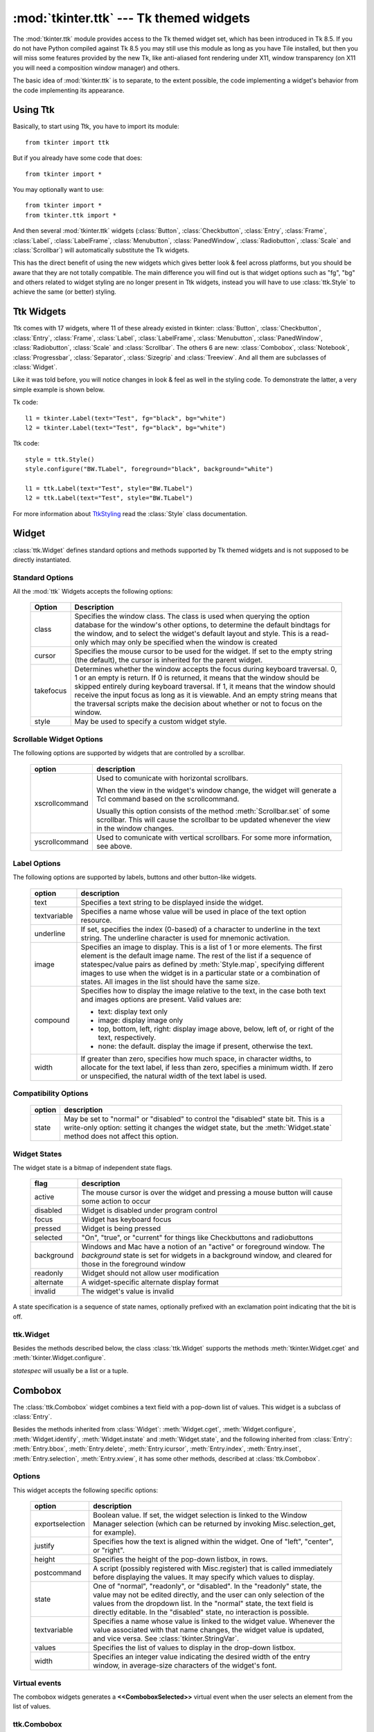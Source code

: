 :mod:`tkinter.ttk` --- Tk themed widgets
========================================

.. module:: tkinter.ttk
   :synopsis: Tk themed widget set
.. sectionauthor:: Guilherme Polo <ggpolo@gmail.com>


.. index:: single: ttk

The :mod:`tkinter.ttk` module provides access to the Tk themed widget set,
which has been introduced in Tk 8.5. If you do not have Python compiled against
Tk 8.5 you may still use this module as long as you have Tile installed, but
then you will miss some features provided by the new Tk, like anti-aliased font
rendering under X11, window transparency (on X11 you will need a composition
window manager) and others.

The basic idea of :mod:`tkinter.ttk` is to separate, to the extent possible,
the code implementing a widget's behavior from the code implementing its
appearance.


.. seealso::

   `Tk Widget Styling Support <http://www.tcl.tk/cgi-bin/tct/tip/48>`_
      The document which brought up theming support for Tk


Using Ttk
---------

Basically, to start using Ttk, you have to import its module::

   from tkinter import ttk

But if you already have some code that does::

   from tkinter import *

You may optionally want to use::

   from tkinter import *
   from tkinter.ttk import *

And then several :mod:`tkinter.ttk` widgets (:class:`Button`,
:class:`Checkbutton`, :class:`Entry`, :class:`Frame`, :class:`Label`,
:class:`LabelFrame`, :class:`Menubutton`, :class:`PanedWindow`,
:class:`Radiobutton`, :class:`Scale` and :class:`Scrollbar`) will
automatically substitute the Tk widgets.

This has the direct benefit of using the new widgets which gives better
look & feel across platforms, but you should be aware that they are not
totally compatible. The main difference you will find out is that widget
options such as "fg", "bg" and others related to widget styling are no
longer present in Ttk widgets, instead you will have to use :class:`ttk.Style`
to achieve the same (or better) styling.

.. seealso::

   `Converting existing applications to use the Tile widgets <http://tktable.sourceforge.net/tile/doc/converting.txt>`_
     A text which talks in Tcl terms about differences typically found when
     moving applications to use the new widgets.


Ttk Widgets
-----------

Ttk comes with 17 widgets, where 11 of these already existed in tkinter:
:class:`Button`, :class:`Checkbutton`, :class:`Entry`, :class:`Frame`,
:class:`Label`, :class:`LabelFrame`, :class:`Menubutton`, :class:`PanedWindow`,
:class:`Radiobutton`, :class:`Scale` and :class:`Scrollbar`. The others 6 are
new: :class:`Combobox`, :class:`Notebook`, :class:`Progressbar`,
:class:`Separator`, :class:`Sizegrip` and :class:`Treeview`. And all them are
subclasses of :class:`Widget`.

Like it was told before, you will notice changes in look & feel as well in the
styling code. To demonstrate the latter, a very simple example is shown below.

Tk code::

   l1 = tkinter.Label(text="Test", fg="black", bg="white")
   l2 = tkinter.Label(text="Test", fg="black", bg="white")


Ttk code::

   style = ttk.Style()
   style.configure("BW.TLabel", foreground="black", background="white")

   l1 = ttk.Label(text="Test", style="BW.TLabel")
   l2 = ttk.Label(text="Test", style="BW.TLabel")

For more information about TtkStyling_ read the :class:`Style` class
documentation.

Widget
------

:class:`ttk.Widget` defines standard options and methods supported by Tk
themed widgets and is not supposed to be directly instantiated.


Standard Options
^^^^^^^^^^^^^^^^

All the :mod:`ttk` Widgets accepts the following options:

   +-----------+--------------------------------------------------------------+
   | Option    | Description                                                  |
   +===========+==============================================================+
   | class     | Specifies the window class. The class is used when querying  |
   |           | the option database for the window's other options, to       |
   |           | determine the default bindtags for the window, and to select |
   |           | the widget's default layout and style. This is a read-only   |
   |           | which may only be specified when the window is created       |
   +-----------+--------------------------------------------------------------+
   | cursor    | Specifies the mouse cursor to be used for the widget. If set |
   |           | to the empty string (the default), the cursor is inherited   |
   |           | for the parent widget.                                       |
   +-----------+--------------------------------------------------------------+
   | takefocus | Determines whether the window accepts the focus during       |
   |           | keyboard traversal. 0, 1 or an empty is return. If 0 is      |
   |           | returned, it means that the window should be skipped entirely|
   |           | during keyboard traversal. If 1, it means that the window    |
   |           | should receive the input focus as long as it is viewable. And|
   |           | an empty string means that the traversal scripts make the    |
   |           | decision about whether or not to focus on the window.        |
   +-----------+--------------------------------------------------------------+
   | style     | May be used to specify a custom widget style.                |
   +-----------+--------------------------------------------------------------+


Scrollable Widget Options
^^^^^^^^^^^^^^^^^^^^^^^^^

The following options are supported by widgets that are controlled by a
scrollbar.

   +----------------+---------------------------------------------------------+
   | option         | description                                             |
   +================+=========================================================+
   | xscrollcommand | Used to comunicate with horizontal scrollbars.          |
   |                |                                                         |
   |                | When the view in the widget's window change, the widget |
   |                | will generate a Tcl command based on the scrollcommand. |
   |                |                                                         |
   |                | Usually this option consists of the method              |
   |                | :meth:`Scrollbar.set` of some scrollbar. This will cause|
   |                | the scrollbar to be updated whenever the view in the    |
   |                | window changes.                                         |
   +----------------+---------------------------------------------------------+
   | yscrollcommand | Used to comunicate with vertical scrollbars.            |
   |                | For some more information, see above.                   |
   +----------------+---------------------------------------------------------+


Label Options
^^^^^^^^^^^^^

The following options are supported by labels, buttons and other button-like
widgets.

   +--------------+-----------------------------------------------------------+
   | option       | description                                               |
   +==============+===========================================================+
   | text         | Specifies a text string to be displayed inside the widget.|
   +--------------+-----------------------------------------------------------+
   | textvariable | Specifies a name whose value will be used in place of the |
   |              | text option resource.                                     |
   +--------------+-----------------------------------------------------------+
   | underline    | If set, specifies the index (0-based) of a character to   |
   |              | underline in the text string. The underline character is  |
   |              | used for mnemonic activation.                             |
   +--------------+-----------------------------------------------------------+
   | image        | Specifies an image to display. This is a list of 1 or more|
   |              | elements. The first element is the default image name. The|
   |              | rest of the list if a sequence of statespec/value pairs as|
   |              | defined by :meth:`Style.map`, specifying different images |
   |              | to use when the widget is in a particular state or a      |
   |              | combination of states. All images in the list should have |
   |              | the same size.                                            |
   +--------------+-----------------------------------------------------------+
   | compound     | Specifies how to display the image relative to the text,  |
   |              | in the case both text and images options are present.     |
   |              | Valid values are:                                         |
   |              |                                                           |
   |              | * text: display text only                                 |
   |              | * image: display image only                               |
   |              | * top, bottom, left, right: display image above, below,   |
   |              |   left of, or right of the text, respectively.            |
   |              | * none: the default. display the image if present,        |
   |              |   otherwise the text.                                     |
   +--------------+-----------------------------------------------------------+
   | width        | If greater than zero, specifies how much space, in        |
   |              | character widths, to allocate for the text label, if less |
   |              | than zero, specifies a minimum width. If zero or          |
   |              | unspecified, the natural width of the text label is used. |
   +--------------+-----------------------------------------------------------+


Compatibility Options
^^^^^^^^^^^^^^^^^^^^^

   +--------+----------------------------------------------------------------+
   | option | description                                                    |
   +========+================================================================+
   | state  | May be set to "normal" or "disabled" to control the "disabled" |
   |        | state bit. This is a write-only option: setting it changes the |
   |        | widget state, but the :meth:`Widget.state` method does not     |
   |        | affect this option.                                            |
   +--------+----------------------------------------------------------------+

Widget States
^^^^^^^^^^^^^

The widget state is a bitmap of independent state flags.

   +------------+-------------------------------------------------------------+
   | flag       | description                                                 |
   +============+=============================================================+
   | active     | The mouse cursor is over the widget and pressing a mouse    |
   |            | button will cause some action to occur                      |
   +------------+-------------------------------------------------------------+
   | disabled   | Widget is disabled under program control                    |
   +------------+-------------------------------------------------------------+
   | focus      | Widget has keyboard focus                                   |
   +------------+-------------------------------------------------------------+
   | pressed    | Widget is being pressed                                     |
   +------------+-------------------------------------------------------------+
   | selected   | "On", "true", or "current" for things like Checkbuttons and |
   |            | radiobuttons                                                |
   +------------+-------------------------------------------------------------+
   | background | Windows and Mac have a notion of an "active" or foreground  |
   |            | window. The *background* state is set for widgets in a      |
   |            | background window, and cleared for those in the foreground  |
   |            | window                                                      |
   +------------+-------------------------------------------------------------+
   | readonly   | Widget should not allow user modification                   |
   +------------+-------------------------------------------------------------+
   | alternate  | A widget-specific alternate display format                  |
   +------------+-------------------------------------------------------------+
   | invalid    | The widget's value is invalid                               |
   +------------+-------------------------------------------------------------+

A state specification is a sequence of state names, optionally prefixed with
an exclamation point indicating that the bit is off.


ttk.Widget
^^^^^^^^^^

Besides the methods described below, the class :class:`ttk.Widget` supports the
methods :meth:`tkinter.Widget.cget` and :meth:`tkinter.Widget.configure`.

.. class:: Widget

   .. method:: identify(x, y)

      Returns the name of the element at position *x* *y*, or the empty string
      if the point does not lie within any element.

      *x* and *y* are pixel coordinates relative to the widget.


   .. method:: instate(statespec[, callback=None[, *args[, **kw]]])

      Test the widget's state. If a callback is not specified, returns True
      if the widget state matches *statespec* and False otherwise. If callback
      is specified then it is called with args if widget state matches
      *statespec*.


   .. method:: state([statespec=None])

      Modify or inquire widget state. If *statespec* is specified, sets the
      widget state according to it and return a new *statespec* indicating
      which flags were changed. If *statespec* is not specified, returns
      the currently-enabled state flags.

   *statespec* will usually be a list or a tuple.


Combobox
--------

The :class:`ttk.Combobox` widget combines a text field with a pop-down list of
values. This widget is a subclass of :class:`Entry`.

Besides the methods inherited from :class:`Widget`: :meth:`Widget.cget`,
:meth:`Widget.configure`, :meth:`Widget.identify`, :meth:`Widget.instate`
and :meth:`Widget.state`, and the following inherited from :class:`Entry`:
:meth:`Entry.bbox`, :meth:`Entry.delete`, :meth:`Entry.icursor`,
:meth:`Entry.index`, :meth:`Entry.inset`, :meth:`Entry.selection`,
:meth:`Entry.xview`, it has some other methods, described at
:class:`ttk.Combobox`.


Options
^^^^^^^

This widget accepts the following specific options:

   +-----------------+--------------------------------------------------------+
   | option          | description                                            |
   +=================+========================================================+
   | exportselection | Boolean value. If set, the widget selection is linked  |
   |                 | to the Window Manager selection (which can be returned |
   |                 | by invoking Misc.selection_get, for example).          |
   +-----------------+--------------------------------------------------------+
   | justify         | Specifies how the text is aligned within the widget.   |
   |                 | One of "left", "center", or "right".                   |
   +-----------------+--------------------------------------------------------+
   | height          | Specifies the height of the pop-down listbox, in rows. |
   +-----------------+--------------------------------------------------------+
   | postcommand     | A script (possibly registered with Misc.register) that |
   |                 | is called immediately before displaying the values. It |
   |                 | may specify which values to display.                   |
   +-----------------+--------------------------------------------------------+
   | state           | One of "normal", "readonly", or "disabled". In the     |
   |                 | "readonly" state, the value may not be edited directly,|
   |                 | and the user can only selection of the values from the |
   |                 | dropdown list. In the "normal" state, the text field is|
   |                 | directly editable. In the "disabled" state, no         |
   |                 | interaction is possible.                               |
   +-----------------+--------------------------------------------------------+
   | textvariable    | Specifies a name whose value is linked to the widget   |
   |                 | value. Whenever the value associated with that name    |
   |                 | changes, the widget value is updated, and vice versa.  |
   |                 | See :class:`tkinter.StringVar`.                        |
   +-----------------+--------------------------------------------------------+
   | values          | Specifies the list of values to display in the         |
   |                 | drop-down listbox.                                     |
   +-----------------+--------------------------------------------------------+
   | width           | Specifies an integer value indicating the desired width|
   |                 | of the entry window, in average-size characters of the |
   |                 | widget's font.                                         |
   +-----------------+--------------------------------------------------------+


Virtual events
^^^^^^^^^^^^^^

The combobox widgets generates a **<<ComboboxSelected>>** virtual event
when the user selects an element from the list of values.


ttk.Combobox
^^^^^^^^^^^^

.. class:: Combobox

   .. method:: current([newindex=None])

      If *newindex* is specified, sets the combobox value to the element
      position *newindex*. Otherwise, returns the index of the current value or
      -1 if the current value is not in the values list.


   .. method:: get()

      Returns the current value of the combobox.


   .. method:: set(value)

      Sets the value of the combobox to *value*.


Notebook
--------

Ttk Notebook widget manages a collection of windows and displays a single
one at a time. Each child window is associated with a tab, which the user
may select to change the currently-displayed window.


Options
^^^^^^^

This widget accepts the following specific options:

   +---------+----------------------------------------------------------------+
   | option  | description                                                    |
   +=========+================================================================+
   | height  | If present and greater than zero, specifies the desired height |
   |         | of the pane area (not including internal padding or tabs).     |
   |         | Otherwise, the maximum height of all panes is used.            |
   +---------+----------------------------------------------------------------+
   | padding | Specifies the amount of extra space to add around the outside  |
   |         | of the notebook. The padding is a list up to four length       |
   |         | specifications left top right bottom. If fewer than four       |
   |         | elements are specified, bottom defaults to top, right defaults |
   |         | to left, and top defaults to left.                             |
   +---------+----------------------------------------------------------------+
   | width   | If present and greater than zero, specified the desired width  |
   |         | of the pane area (not including internal padding). Otherwise,  |
   |         | the maximum width of all panes is used.                        |
   +---------+----------------------------------------------------------------+


Tab Options
^^^^^^^^^^^

There are also specific options for tabs:

   +-----------+--------------------------------------------------------------+
   | option    | description                                                  |
   +===========+==============================================================+
   | state     | Either "normal", "disabled" or "hidden". If "disabled", then |
   |           | the tab is not selectable. If "hidden", then the tab is not  |
   |           | shown.                                                       |
   +-----------+--------------------------------------------------------------+
   | sticky    | Specifies how the child window is positioned within the pane |
   |           | area. Value is a string containing zero or more of the       |
   |           | characters "n", "s", "e" or "w". Each letter refers to a     |
   |           | side (north, south, east or west) that the child window will |
   |           | stick to, as per the :meth:`grid` geometry manager.          |
   +-----------+--------------------------------------------------------------+
   | padding   | Specifies the amount of extra space to add between the       |
   |           | notebook and this pane. Syntax is the same as for the option |
   |           | padding used by this widget.                                 |
   +-----------+--------------------------------------------------------------+
   | text      | Specifies a text to be displayed in the tab.                 |
   +-----------+--------------------------------------------------------------+
   | image     | Specifies an image to display in the tab. See the option     |
   |           | image described in :class:`Widget`.                          |
   +-----------+--------------------------------------------------------------+
   | compound  | Specifies how to display the image relative to the text, in  |
   |           | the case both options text and image are present. See        |
   |           | `Label Options`_ for legal values.                           |
   +-----------+--------------------------------------------------------------+
   | underline | Specifies the index (0-based) of a character to underline in |
   |           | the text string. The underlined character is used for        |
   |           | mnemonic activation if :meth:`Notebook.enable_traversal` is  |
   |           | called.                                                      |
   +-----------+--------------------------------------------------------------+


Tab Identifiers
^^^^^^^^^^^^^^^

The tab_id present in several methods of :class:`ttk.Notebook` may take any
of the following forms:

* An integer between zero and the number of tabs
* The name of a child window
* A positional specification of the form "@x,y", which identifies the tab
* The literal string "current", which identifies the currently-selected tab
* The literal string "end", which returns the number of tabs (only valid for
  :meth:`Notebook.index`)


Virtual Events
^^^^^^^^^^^^^^

This widget generates a **<<NotebookTabChanged>>** virtual event after a new
tab is selected.


ttk.Notebook
^^^^^^^^^^^^

.. class:: Notebook

   .. method:: add(child, **kw)

      Adds a new tab to the notebook.

      If window is currently managed by the notebook but hidden, it is
      restored to its previous position.

      See `Tab Options`_ for the list of available options.


   .. method:: forget(tab_id)

      Removes the tab specified by *tab_id*, unmaps and unmanages the
      associated window.


   .. method:: hide(tab_id)

      Hides the tab specified by *tab_id*.

      The tab will not be displayed, but the associated window remains
      managed by the notebook and its configuration remembered. Hidden tabs
      may be restored with the add command.


   .. method:: identify(x, y)

      Returns the name of the tab element at position *x*, *y*, or the empty
      string if none.


   .. method:: index(tab_id)

      Returns the numeric index of the tab specified by *tab_id*, or the total
      number of tabs if *tab_id* is the string "end".


   .. method:: insert(pos, child, **kw)

      Inserts a pane at the specified position.

      *pos* is either the string end, an integer index, or the name of a
      managed child. If *child* is already managed by the notebook, moves it to
      the specified position.

      See `Tab Options`_ for the list of available options.


   .. method:: select([tab_id])

      Selects the specified *tab_id*.

      The associated child window will be displayed, and the
      previously-selected window (if different) is unmapped. If *tab_id* is
      omitted, returns the widget name of the currently selected pane.


   .. method:: tab(tab_id[, option=None[, **kw]])

      Query or modify the options of the specific *tab_id*.

      If *kw* is not given, returns a dict of the tab option values. If
      *option* is specified, returns the value of that *option*. Otherwise,
      sets the options to the corresponding values.


   .. method:: tabs()

      Returns a list of windows managed by the notebook.


   .. method:: enable_traversal()

      Enable keyboard traversal for a toplevel window containing this notebook.

      This will extend the bindings for the toplevel window containing the
      notebook as follows:

      * Control-Tab: selects the tab following the currently selected one
      * Shift-Control-Tab: selects the tab preceding the currently selected one
      * Alt-K: where K is the mnemonic (underlined) character of any tab, will
        select that tab.

      Multiple notebooks in a single toplevel may be enabled for traversal,
      including nested notebooks. However, notebook traversal only works
      properly if all panes have as master the notebook they are in.


Progressbar
-----------

The :class:`ttk.Progressbar` widget shows the status of a long-running
operation. It can operate in two modes: determinate mode shows the amount
completed relative to the total amount of work to be done, and indeterminate
mode provides an animated display to let the user know that something is
happening.


Options
^^^^^^^

This widget accepts the following specific options:

   +----------+---------------------------------------------------------------+
   | option   | description                                                   |
   +==========+===============================================================+
   | orient   | One of "horizontal" or "vertical". Specifies the orientation  |
   |          | of the progress bar.                                          |
   +----------+---------------------------------------------------------------+
   | length   | Specifies the length of the long axis of the progress bar     |
   |          | (width if horizontal, height if vertical).                    |
   +----------+---------------------------------------------------------------+
   | mode     | One of "determinate" or "indeterminate".                      |
   +----------+---------------------------------------------------------------+
   | maximum  | A number specifying the maximum value. Defaults to 100.       |
   +----------+---------------------------------------------------------------+
   | value    | The current value of the progress bar. In "determinate" mode, |
   |          | this represents the amount of work completed. In              |
   |          | "indeterminate" mode, it is interpreted as modulo maximum;    |
   |          | that is, the progress bar completes one "cycle" when its value|
   |          | increases by maximum.                                         |
   +----------+---------------------------------------------------------------+
   | variable | A name which is linked to the option value. If specified, the |
   |          | value of the progressbar is automatically set to the value of |
   |          | this name whenever the latter is modified.                    |
   +----------+---------------------------------------------------------------+
   | phase    | Read-only option. The widget periodically increments the value|
   |          | of this option whenever its value is greater than 0 and, in   |
   |          | determinate mode, less than maximum. This option may be used  |
   |          | by the current theme to provide additional animation effects. |
   +----------+---------------------------------------------------------------+


ttk.Progressbar
^^^^^^^^^^^^^^^

.. class:: Progressbar

   .. method:: start([interval])

      Begin autoincrement mode: schedules a recurring timer even that calls
      :meth:`Progressbar.step` every *interval* milliseconds. If omitted,
      *interval* defaults to 50 milliseconds.


   .. method:: step([amount])

      Increments progressbar's value by *amount*.

      *amount* defaults to 1.0 if omitted.


   .. method:: stop()

      Stop autoincrement mode: cancels any recurring timer event initiated by
      :meth:`Progressbar.start` for this progressbar.


Separator
---------

The :class:`ttk.Separator` widget displays a horizontal or vertical separator
bar.

It has no other method besides the ones inherited from :class:`ttk.Widget`.


Options
^^^^^^^

This widget accepts the following specific option:

   +--------+----------------------------------------------------------------+
   | option | description                                                    |
   +========+================================================================+
   | orient | One of "horizontal" or "vertical". Specifies the orientation of|
   |        | the separator.                                                 |
   +--------+----------------------------------------------------------------+


Sizegrip
--------

The :class:`ttk.Sizegrip` widget (also known as grow box) allows the user to
resize the containing toplevel window by pressing and dragging the grip.

This widget has no specific options neither specific methods, besides the
ones inherited from :class:`ttk.Widget`.


Platform-specific notes
^^^^^^^^^^^^^^^^^^^^^^^

* On Mac OSX, toplevel windows automatically include a built-in size grip
  by default. Adding a Sizegrip there is harmless, since the built-in
  grip will just mask the widget.


Bugs
^^^^

* If the containing toplevel's position was specified relative to the right
  or bottom of the screen (e.g. ....), the Sizegrip widget will not resize
  the window.
* This widget supports only "southeast" resizing.


Treeview
--------

The :class:`ttk.Treeview` widget displays a hierarchical collection of items.
Each item has a textual label, an optional image, and an optional list of data
values. The data values are displayed in successive columns after the tree
label.

The order in which data values are displayed may be controlled by setting
the widget option displaycolumns. The tree widget can also display column
headings. Columns may be accessed by number or symbolic names listed in the
widget option columns. See `Column Identifiers`_.

Each item is identified by an unique name. The widget will generate item IDs
if they are not supplied by the caller. There is a distinguished root item,
named {}. The root item itself is not displayed; its children appear at the
top level of the hierarchy.

Each item also has a list of tags, which can be used to associate even bindings
with individual items and control the appearance of the item.

The Treeview widget supports horizontal and vertical scrolling, according to
the options described in `Scrollable Widget Options`_ and the methods
:meth:`Treeview.xview` and :meth:`Treeview.yview`.


Options
^^^^^^^

This widget accepts the following specific option:

   +----------------+--------------------------------------------------------+
   | option         | description                                            |
   +================+========================================================+
   | columns        | A list of column identifiers, specifying the number of |
   |                | columns and their names.                               |
   +----------------+--------------------------------------------------------+
   | displaycolumns | A list of column identifiers (either symbolic or       |
   |                | integer indices) specifying which data columns are     |
   |                | displayed and the order in which they appear, or the   |
   |                | string "#all".                                         |
   +----------------+--------------------------------------------------------+
   | height         | Specifies the number of rows which should be visible.  |
   |                | Note: the requested width is determined from the sum   |
   |                | of the column widths.                                  |
   +----------------+--------------------------------------------------------+
   | padding        | Specifies the internal padding for the widget. The     |
   |                | padding is a list of up to four length specifications. |
   +----------------+--------------------------------------------------------+
   | selectmode     | Controls how the built-in class bindings manage the    |
   |                | selection. One of "extended", "browse" or "none".      |
   |                | If set to "extended" (the default), multiple items may |
   |                | be selected. If "browse", only a single item will be   |
   |                | selected at a time. If "none", the selection will not  |
   |                | be changed.                                            |
   |                |                                                        |
   |                | Note that the application code and tag bindings can set|
   |                | the selection however they wish, regardless the value  |
   |                | of this option.                                        |
   +----------------+--------------------------------------------------------+
   | show           | A list containing zero or more of the following values,|
   |                | specifying which elements of the tree to display.      |
   |                |                                                        |
   |                | * tree: display tree labels in column #0.              |
   |                | * headings: display the heading row.                   |
   |                |                                                        |
   |                | The default is "tree headings", i.e., show all         |
   |                | elements.                                              |
   |                |                                                        |
   |                | **Note**: Column #0 always refer to the tree column,   |
   |                | even if show="tree" is not specified.                  |
   +----------------+--------------------------------------------------------+


Item Options
^^^^^^^^^^^^

The following item options may be specified for items in the insert and item
widget commands.

   +--------+---------------------------------------------------------------+
   | option | description                                                   |
   +========+===============================================================+
   | text   | The textual label to display for the item.                    |
   +--------+---------------------------------------------------------------+
   | image  | A Tk Image, displayed to the left of the label.               |
   +--------+---------------------------------------------------------------+
   | values | The list of values associated with the item.                  |
   |        |                                                               |
   |        | Each item should have the same number of values as the widget |
   |        | option columns. If there are fewer values than columns, the   |
   |        | remaining values are assumed empty. If there are more values  |
   |        | than columns, the extra values are ignored.                   |
   +--------+---------------------------------------------------------------+
   | open   | True/False value indicating whether the item's children should|
   |        | be displayed or hidden.                                       |
   +--------+---------------------------------------------------------------+
   | tags   | A list of tags associated with this item.                     |
   +--------+---------------------------------------------------------------+


Tag Options
^^^^^^^^^^^

The following options may be specified on tags:

   +------------+-----------------------------------------------------------+
   | option     | description                                               |
   +============+===========================================================+
   | foreground | Specifies the text foreground color.                      |
   +------------+-----------------------------------------------------------+
   | background | Specifies the cell or item background color.              |
   +------------+-----------------------------------------------------------+
   | font       | Specifies the font to use when drawing text.              |
   +------------+-----------------------------------------------------------+
   | image      | Specifies the item image, in case the item's image option |
   |            | is empty.                                                 |
   +------------+-----------------------------------------------------------+


Column Identifiers
^^^^^^^^^^^^^^^^^^

Column identifiers take any of the following forms:

* A symbolic name from the list of columns option.
* An integer n, specifying the nth data column.
* A string of the form #n, where n is an integer, specifying the nth display
  column.

Notes:

* Item's option values may be displayed in a different order than the order
  in which they are stored.
* Column #0 always refers to the tree column, even if show="tree" is not
  specified.

A data column number is an index into an item's option values list; a display
column number is the column number in the tree where the values are displayed.
Tree labels are displayed in column #0. If option displaycolumns is not set,
then data column n is displayed in column #n+1. Again, **column #0 always
refers to the tree column**.


Virtual Events
^^^^^^^^^^^^^^

The Treeview widget generates the following virtual events.

   +--------------------+--------------------------------------------------+
   | event              | description                                      |
   +====================+==================================================+
   | <<TreeviewSelect>> | Generated whenever the selection changes.        |
   +--------------------+--------------------------------------------------+
   | <<TreeviewOpen>>   | Generated just before settings the focus item to |
   |                    | open=True.                                       |
   +--------------------+--------------------------------------------------+
   | <<TreeviewClose>>  | Generated just after setting the focus item to   |
   |                    | open=False.                                      |
   +--------------------+--------------------------------------------------+

The :meth:`Treeview.focus` and :meth:`Treeview.selection` methods can be used
to determine the affected item or items.


ttk.Treeview
^^^^^^^^^^^^

.. class:: Treeview

   .. method:: bbox(item[, column=None])

      Returns the bounding box (relative to the treeview widget's window) of
      the specified *item* in the form (x, y, width, height).

      If *column* is specified, returns the bounding box of that cell. If the
      *item* is not visible (i.e., if it is a descendant of a closed item or is
      scrolled offscreen), returns an empty string.


   .. method:: get_children([item])

      Returns the list of children belonging to *item*.

      If *item* is not specified, returns root children.


   .. method:: set_children(item, *newchildren)

      Replaces item's child with *newchildren*.

      Children present in item that are not present in *newchildren* are
      detached from tree. No items in *newchildren* may be an ancestor of
      item. Note that not specifying *newchildren* results in detaching
      *item*'s children.


   .. method:: column(column[, option=None[, **kw]])

      Query or modify the options for the specified *column*.

      If *kw* is not given, returns a dict of the column option values. If
      *option* is specified then the value for that *option* is returned.
      Otherwise, sets the options to the corresponding values.

      The valid options/values are:

      * id
         Returns the column name, this is a read-only option.
      * anchor: One of the standard Tk anchor values.
         Specifies how the text in this column should be aligned with respect
         to the cell.
      * minwidth: width
         The minimum width of the column in pixels. The treeview widget will
         not make the column any smaller than the specified by this option when
         the widget is resized or the user drags a column.
      * stretch: True/False
         Specifies wheter or not the column's width should be adjusted when
         the widget is resized.
      * width: width
         The width of the column in pixels.

      To configure the tree column, call this with column = "#0"

   .. method:: delete(*items)

      Delete all specified *items* and all their descendants.

      The root item may not be deleted.


   .. method:: detach(*items)

      Unlinks all of the specified *items* from the tree.

      The items and all of their descendants are still present, and may be
      reinserted at another point in the tree, but will not be displayed.

      The root item may not be detached.


   .. method:: exists(item)

      Returns True if the specified *item* is present in the three,
      False otherwise.


   .. method:: focus([item=None])

      If *item* is specified, sets the focus item to *item*. Otherwise, returns
      the current focus item, or '' if there is none.


   .. method:: heading(column[, option=None[, **kw]])

      Query or modify the heading options for the specified *column*.

      If *kw* is not given, returns a dict of the heading option values. If
      *option* is specified then the value for that *option* is returned.
      Otherwise, sets the options to the corresponding values.

      The valid options/values are:

      * text: text
         The text to display in the column heading.
      * image: imageName
         Specifies an image to display to the right of the column heading.
      * anchor: anchor
         Specifies how the heading text should be aligned. One of the standard
         Tk anchor values.
      * command: callback
         A callback to be invoked when the heading label is pressed.

      To configure the tree column heading, call this with column = "#0"


   .. method:: identify(component, x, y)

      Returns a description of the specified *component* under the point given
      by *x* and *y*, or the empty string if no such *component* is present at
      that position.


   .. method:: identify_row(y)

      Returns the item ID of the item at position *y*.


   .. method:: identify_column(x)

      Returns the data column identifier of the cell at position *x*.

      The tree column has ID #0.


   .. method:: identify_region(x, y)

      Returns one of:

      +-----------+--------------------------------------+
      | region    | meaning                              |
      +===========+======================================+
      | heading   | Tree heading area.                   |
      +-----------+--------------------------------------+
      | separator | Space between two columns headings.  |
      +-----------+--------------------------------------+
      | tree      | The tree area.                       |
      +-----------+--------------------------------------+
      | cell      | A data cell.                         |
      +-----------+--------------------------------------+

      Availability: Tk 8.6.


   .. method:: identify_element(x, y)

      Returns the element at position x, y.

      Availability: Tk 8.6.


   .. method:: index(item)

      Returns the integer index of *item* within its parent's list of children.


   .. method:: insert(parent, index[, iid=None[, **kw]])

      Creates a new item and return the item identifier of the newly created
      item.

      *parent* is the item ID of the parent item, or the empty string to create
      a new top-level item. *index* is an integer, or the value "end",
      specifying where in the list of parent's children to insert the new item.
      If *index* is less than or equal to zero, the new node is inserted at
      the beginning, if *index* is greater than or equal to the current number
      of children, it is inserted at the end. If *iid* is specified, it is used
      as the item identifier, *iid* must not already exist in the tree.
      Otherwise, a new unique identifier is generated.

      See `Item Options`_ for the list of available points.


   .. method:: item(item[, option[, **kw]])

      Query or modify the options for the specified *item*.

      If no options are given, a dict with options/values for the item is
      returned.
      If *option* is specified then the value for that option is returned.
      Otherwise, sets the options to the corresponding values as given by *kw*.


   .. method:: move(item, parent, index)

      Moves *item* to position *index* in *parent*'s list of children.

      It is illegal to move an item under one of its descendants. If index is
      less than or equal to zero, item is moved to the beginning, if greater
      than or equal to the number of children, it is moved to the end. If item
      was detached it is reattached.


   .. method:: next(item)

      Returns the identifier of *item*'s next sibling, or '' if *item* is the
      last child of its parent.


   .. method:: parent(item)

      Returns the ID of the parent of *item*, or '' if *item* is at the top
      level of the hierarchy.


   .. method:: prev(item)

      Returns the identifier of *item*'s previous sibling, or '' if *item* is
      the first child of its parent.


   .. method:: reattach(item, parent, index)

      An alias for :meth:`Treeview.move`.


   .. method:: see(item)

      Ensure that *item* is visible.

      Sets all of *item*'s ancestors open option to True, and scrolls the
      widget if necessary so that *item* is within the visible portion of
      the tree.


   .. method:: selection([selop=None[, items=None]])

      If *selop* is not specified, returns selected items. Otherwise, it will
      act according to the following selection methods.


   .. method:: selection_set(items)

      *items* becomes the new selection.


   .. method:: selection_add(items)

      Add *items* to the selection.


   .. method:: selection_remove(items)

      Remove *items* from the selection.


   .. method:: selection_toggle(items)

      Toggle the selection state of each item in *items*.


   .. method:: set(item[, column=None[, value=None]])

      With one argument, returns a dictionary of column/value pairs for the
      specified *item*. With two arguments, returns the current value of the
      specified *column*. With three arguments, sets the value of given
      *column* in given *item* to the specified *value*.


   .. method:: tag_bind(tagname[, sequence=None[, callback=None]])

      Bind a callback for the given event *sequence* to the tag *tagname*.
      When an event is delivered to an item, the *callbacks* for each of the
      item's tags option are called.


   .. method:: tag_configure(tagname[, option=None[, **kw]])

      Query or modify the options for the specified *tagname*.

      If *kw* is not given, returns a dict of the option settings for
      *tagname*. If *option* is specified, returns the value for that *option*
      for the specified *tagname*. Otherwise, sets the options to the
      corresponding values for the given *tagname*.


   .. method:: tag_has(tagname[, item])

      If *item* is specified, returns 1 or 0 depending on whether the specified
      *item* has the given *tagname*. Otherwise, returns a list of all items
      which have the specified tag.

      Availability: Tk 8.6


   .. method:: xview(*args)

      Query or modify horizontal position of the treeview.


   .. method:: yview(*args)

      Query or modify vertical position of the treeview.


.. _TtkStyling:

Ttk Styling
-----------

Each widget in :mod:`ttk` is assigned a style, which specifies the set of
elements making up the widget and how they are arranged, along with dynamic
and default settings for element options. By default the style name is the
same as the widget's class name, but it may be overriden by the widget's style
option. If you don't know the class name of a widget, use the method
:meth:`Misc.winfo_class` (somewidget.winfo_class()).

.. seealso::

   `Tcl'2004 conference presentation <http://tktable.sourceforge.net/tile/tile-tcl2004.pdf>`_
      This document explains how the theme engine works


.. class:: Style

   This class is used to manipulate the style database.


   .. method:: configure(style, query_opt=None, **kw)

      Query or sets the default value of the specified option(s) in *style*.

      Each key in *kw* is an option and each value is a string identifying
      the value for that option.

      For example, to change every default button to be a flat button with
      some padding and a different background color you could do::

         from tkinter import ttk
         import tkinter

         root = tkinter.Tk()

         ttk.Style().configure("TButton", padding=6, relief="flat",
            background="#ccc")

         btn = ttk.Button(text="Sample")
         btn.pack()

         root.mainloop()


   .. method:: map(style, query_opt=None, **kw)

      Query or sets dynamic values of the specified option(s) in *style*.

      Each key in kw is an option and each value should be a list or a
      tuple (usually) containing statespecs grouped in tuples, or list, or
      something else of your preference. A statespec is compound of one or more
      states and then a value.

      An example may make it more understandable::

         import tkinter
         from tkinter import ttk

         root = tkinter.Tk()

         style = ttk.Style()
         style.map("C.TButton",
             foreground=[('pressed', 'red'), ('active', 'blue')],
             background=[('pressed', '!disabled', 'black'), ('active', 'white')]
             )

         colored_btn = ttk.Button(text="Test", style="C.TButton").pack()

         root.mainloop()


      There is a thing to note in this previous short example:

       * The order of the (states, value) sequences for an option does matter,
         if you changed the order to [('active', 'blue'), ('pressed', 'red')]
         in the foreground option, for example, you would get a blue foreground
         when the widget were in active or pressed states.


   .. method:: lookup(style, option[, state=None[, default=None]])

      Returns the value specified for *option* in *style*.

      If *state* is specified, it is expected to be a sequence of one or more
      states. If the *default* argument is set, it is used as a fallback value
      in case no specification for option is found.

      To check what font a Button uses by default, you would do::

         from tkinter import ttk

         print ttk.Style().lookup("TButton", "font")


   .. method:: layout(style[, layoutspec=None])

      Define the widget layout for given *style*. If *layoutspec* is omitted,
      return the layout specification for given style.

      *layoutspec*, if specified, is expected to be a list, or some other
      sequence type (excluding string), where each item should be a tuple and
      the first item is the layout name and the second item should have the
      format described described in `Layouts`_.

      To understand the format, check this example below (it is not intended
      to do anything useful)::

         from tkinter import ttk
         import tkinter

         root = tkinter.Tk()

         style = ttk.Style()
         style.layout("TMenubutton", [
            ("Menubutton.background", None),
            ("Menubutton.button", {"children":
                [("Menubutton.focus", {"children":
                    [("Menubutton.padding", {"children":
                        [("Menubutton.label", {"side": "left", "expand": 1})]
                    })]
                })]
            }),
         ])

         mbtn = ttk.Menubutton(text='Text')
         mbtn.pack()
         root.mainloop()


   .. method:: element_create(elementname, etype, *args, **kw)

      Create a new element in the current theme of given *etype* which is
      expected to be either "image", "from" or "vsapi". The latter is only
      available in Tk 8.6a for Windows XP and Vista and is not described here.

      If "image" is used, *args* should contain the default image name followed
      by statespec/value pairs (this is the imagespec), *kw* may have the
      following options:

       * border=padding
          padding is a list of up to four integers, specifying the left, top,
          right, and bottom borders, respectively.

       * height=height
          Specifies a minimum height for the element. If less than zero, the
          base image's height is used as a default.

       * padding=padding
          Specifies the element's interior padding. Defaults to border's value
          if not specified.

       * sticky=spec
          Specifies how the image is placed within the final parcel. spec
          contains zero or more characters “n”, “s”, “w”, or “e”.

       * width=width
          Specifies a minimum width for the element. If less than zero, the
          base image's width is used as a default.

      But if "from" is used, then :meth:`element_create` will clone an existing
      element. *args* is expected to contain a themename, which is from where
      the element will be cloned, and optionally an element to clone from.
      If this element to clone from is not specified, an empty element will
      be used. *kw* is discarded here.


   .. method:: element_names()

      Returns the list of elements defined in the current theme.


   .. method:: element_options(elementname)

      Returns the list of *elementname*'s options.


   .. method:: theme_create(themename[, parent=None[, settings=None]])

      Create a new theme.

      It is an error if *themename* already exists. If *parent* is specified,
      the new theme will inherit styles, elements and layouts from the parent
      theme. If *settings* are present they are expected to have the same
      syntax used for :meth:`theme_settings`.


   .. method:: theme_settings(themename, settings)

      Temporarily sets the current theme to *themename*, apply specified
      *settings* and then restore the previous theme.

      Each key in *settings* is a style and each value may contain the keys
      'configure', 'map', 'layout' and 'element create' and they are expected
      to have the same format as specified by the methods
      :meth:`Style.configure`, :meth:`Style.map`, :meth:`Style.layout` and
      :meth:`Style.element_create` respectively.

      As an example, lets change the Combobox for the default theme a bit::

         from tkinter import ttk
         import tkinter

         root = tkinter.Tk()

         style = ttk.Style()
         style.theme_settings("default", {
            "TCombobox": {
                "configure": {"padding": 5},
                "map": {
                    "background": [("active", "green2"),
                                   ("!disabled", "green4")],
                    "fieldbackground": [("!disabled", "green3")],
                    "foreground": [("focus", "OliveDrab1"),
                                   ("!disabled", "OliveDrab2")]
                }
            }
         })

         combo = ttk.Combobox().pack()

         root.mainloop()


   .. method:: theme_names()

      Returns a list of all known themes.


   .. method:: theme_use([themename])

      If *themename* is not given, returns the theme in use, otherwise, set
      the current theme to *themename*, refreshes all widgets and emits a
      <<ThemeChanged>> event.


Layouts
^^^^^^^

A layout can be just None, if takes no options, or a dict of options specifying
how to arrange the element. The layout mechanism uses a simplified
version of the pack geometry manager: given an initial cavity, each element is
allocated a parcel. Valid options/values are:

 * side: whichside
    Specifies which side of the cavity to place the the element; one of
    top, right, bottom or left. If omitted, the element occupies the
    entire cavity.

 * sticky: nswe
    Specifies where the element is placed inside its allocated parcel.

 * unit: 0 or 1
    If set to 1, causes the element and all of its descendants to be treated as
    a single element for the purposes of :meth:`Widget.identify` et al. It's
    used for things like scrollbar thumbs with grips.

 * children: [sublayout... ]
    Specifies a list of elements to place inside the element. Each
    element is a tuple (or other sequence type) where the first item is
    the layout name, and the other is a `Layout`_.

.. _Layout: `Layouts`_
